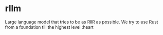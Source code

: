 * rllm

Large language model that tries to be as RIIR as possible. We try to use Rust from a foundation till the highest level :heart
